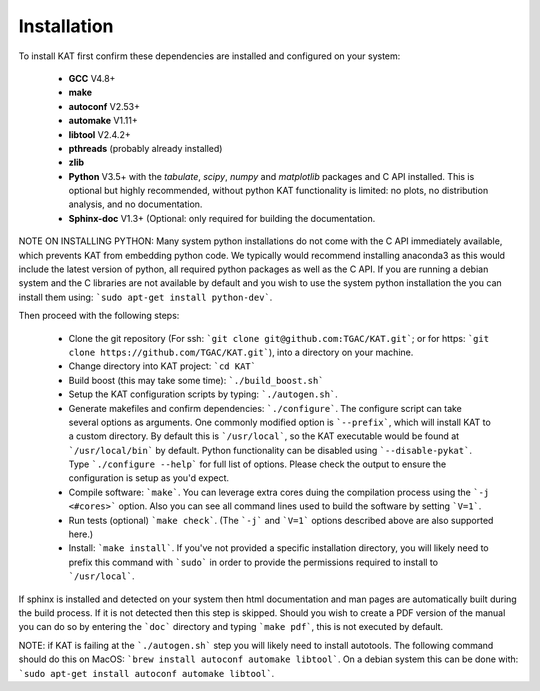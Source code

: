 .. _installation:

Installation
============

To install KAT first confirm these dependencies are installed and configured on your system:

  - **GCC** V4.8+
  - **make**
  - **autoconf** V2.53+
  - **automake** V1.11+
  - **libtool** V2.4.2+
  - **pthreads** (probably already installed)
  - **zlib**
  - **Python** V3.5+ with the *tabulate*, *scipy*, *numpy* and *matplotlib* packages and C API installed.  This is optional but highly recommended, without python KAT functionality is limited: no plots, no distribution analysis, and no documentation.
  - **Sphinx-doc** V1.3+ (Optional: only required for building the documentation.

NOTE ON INSTALLING PYTHON: Many system python installations do not come with the C API immediately available, which prevents KAT from embedding python code.  We typically would recommend installing anaconda3 as this would include the latest version of python, all required python packages as well as the C API.  If you are running a debian system and the C libraries are not available by default and you wish to use the system python installation the you can install them using: ```sudo apt-get install python-dev```.

Then proceed with the following steps:

  - Clone the git repository (For ssh: ```git clone git@github.com:TGAC/KAT.git```; or for https: ```git clone https://github.com/TGAC/KAT.git```), into a directory on your machine.
  - Change directory into KAT project: ```cd KAT```
  - Build boost (this may take some time): ```./build_boost.sh```
  - Setup the KAT configuration scripts by typing: ```./autogen.sh```.
  - Generate makefiles and confirm dependencies: ```./configure```. The configure script can take several options as arguments.  One commonly modified option is ```--prefix```, which will install KAT to a custom directory.  By default this is ```/usr/local```, so the KAT executable would be found at ```/usr/local/bin``` by default. Python functionality can be disabled using ```--disable-pykat```.  Type ```./configure --help``` for full list of options.  Please check the output to ensure the configuration is setup as you'd expect.
  - Compile software: ```make```.  You can leverage extra cores duing the compilation process using the ```-j <#cores>``` option.  Also you can see all command lines used to build the software by setting ```V=1```.
  - Run tests (optional) ```make check```.  (The ```-j``` and ```V=1``` options described above are also supported here.)
  - Install: ```make install```.  If you've not provided a specific installation directory, you will likely need to prefix this command with ```sudo``` in order to provide the permissions required to install to ```/usr/local```.

If sphinx is installed and detected on your system then html documentation and man
pages are automatically built during the build process.  If it is not detected then this step is skipped.  Should you wish to create a PDF version of the manual you can do so by entering the ```doc``` directory and typing ```make pdf```, this is not executed by default.

NOTE: if KAT is failing at the ```./autogen.sh``` step you will likely need to install autotools.  The following command should do this on MacOS: ```brew install autoconf automake libtool```.  On a debian system this can be done with: ```sudo apt-get install autoconf automake libtool```.
